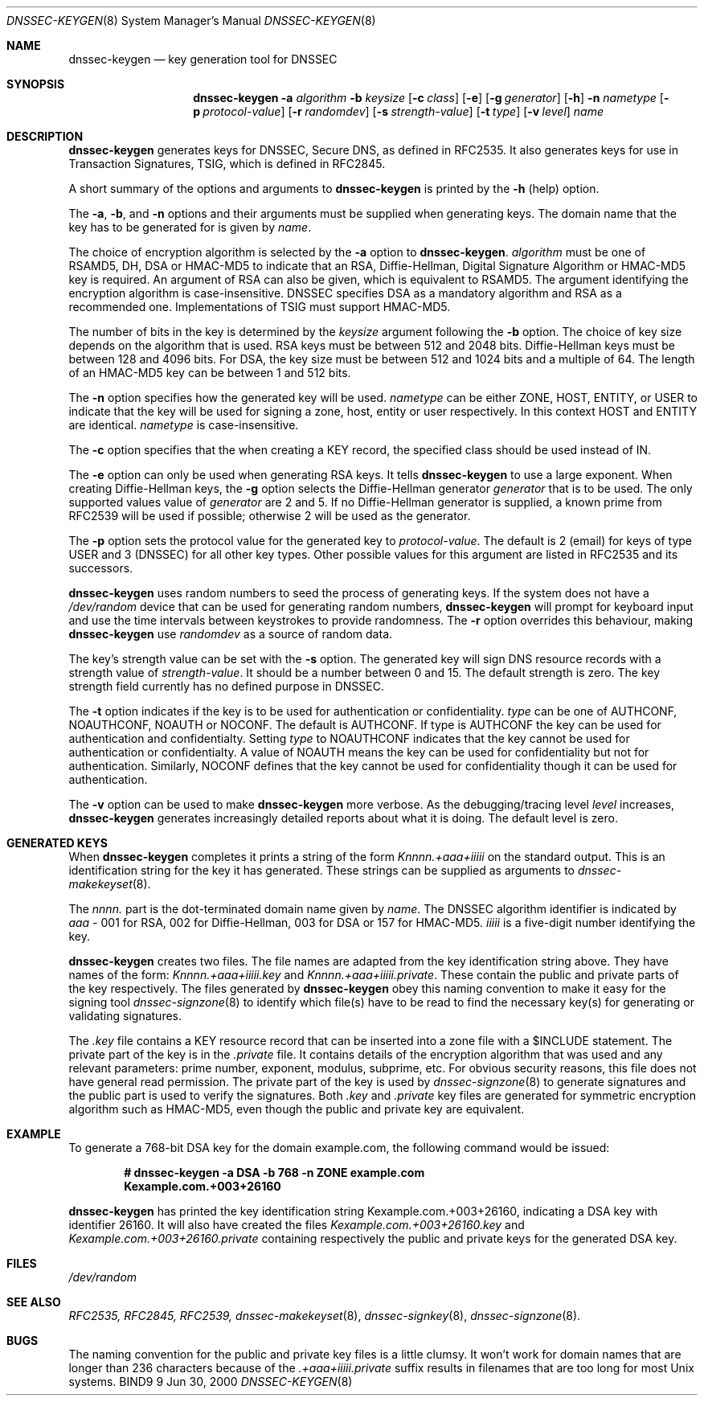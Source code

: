 .\" Copyright (C) 2000, 2001  Internet Software Consortium.
.\"
.\" Permission to use, copy, modify, and distribute this software for any
.\" purpose with or without fee is hereby granted, provided that the above
.\" copyright notice and this permission notice appear in all copies.
.\"
.\" THE SOFTWARE IS PROVIDED "AS IS" AND INTERNET SOFTWARE CONSORTIUM
.\" DISCLAIMS ALL WARRANTIES WITH REGARD TO THIS SOFTWARE INCLUDING ALL
.\" IMPLIED WARRANTIES OF MERCHANTABILITY AND FITNESS. IN NO EVENT SHALL
.\" INTERNET SOFTWARE CONSORTIUM BE LIABLE FOR ANY SPECIAL, DIRECT,
.\" INDIRECT, OR CONSEQUENTIAL DAMAGES OR ANY DAMAGES WHATSOEVER RESULTING
.\" FROM LOSS OF USE, DATA OR PROFITS, WHETHER IN AN ACTION OF CONTRACT,
.\" NEGLIGENCE OR OTHER TORTIOUS ACTION, ARISING OUT OF OR IN CONNECTION
.\" WITH THE USE OR PERFORMANCE OF THIS SOFTWARE.
.\"
.\" $Id: dnssec-keygen.8,v 1.11.4.2 2001/06/14 06:20:09 tale Exp $
.\"
.Dd Jun 30, 2000
.Dt DNSSEC-KEYGEN 8
.Os BIND9 9
.ds vT BIND9 Programmer's Manual
.Sh NAME
.Nm dnssec-keygen
.Nd key generation tool for DNSSEC
.Sh SYNOPSIS
.Nm dnssec-keygen
.Fl a Ar algorithm
.Fl b Ar keysize
.Op Fl c Ar class
.Op Fl e
.Op Fl g Ar generator
.Op Fl h
.Fl n Ar nametype
.Op Fl p Ar protocol-value
.Op Fl r Ar randomdev
.Op Fl s Ar strength-value
.Op Fl t Ar type
.Op Fl v Ar level
.Ar name
.Sh DESCRIPTION
.Nm dnssec-keygen
generates keys for DNSSEC, Secure DNS, as defined in RFC2535.
It also generates keys for use in Transaction Signatures, TSIG, which
is defined in RFC2845.
.Pp
A short summary of the options and arguments to
.Nm dnssec-keygen
is printed by the
.Fl h
(help) option.
.Pp
The
.Fl a ,
.Fl b ,
and
.Fl n
options and their arguments must be supplied when generating keys.
The domain name that the key has to be generated for is given by
.Ar name .
.Pp
The choice of encryption algorithm is selected by the
.Fl a
option to
.Nm dnssec-keygen .
.Ar algorithm
must be one of
.Dv RSAMD5 ,
.Dv DH ,
.Dv DSA
or
.Dv HMAC-MD5
to indicate that an RSA, Diffie-Hellman, Digital Signature
Algorithm or HMAC-MD5 key is required.
An argument of
.Dv RSA
can also be given, which is equivalent to
.Dv RSAMD5 .
The argument identifying the encryption algorithm is case-insensitive.
DNSSEC specifies DSA as a mandatory algorithm and RSA as a recommended one.
Implementations of TSIG must support HMAC-MD5.
.Pp
The number of bits in the key is determined by the
.Ar keysize
argument following the
.Fl b
option.
The choice of key size depends on the algorithm that is used.
RSA keys must be between 512 and 2048 bits.
Diffie-Hellman keys must be between 128 and 4096 bits.
For DSA, the key size must be between 512 and 1024 bits and a multiple
of 64.
The length of an HMAC-MD5 key can be between 1 and 512 bits.
.Pp
The
.Fl n
option specifies how the generated key will be used.
.Ar nametype
can be either
.Dv ZONE ,
.Dv HOST ,
.Dv ENTITY ,
or
.Dv USER
to indicate that the key will be used for signing a zone, host,
entity or user respectively.
In this context
.Dv HOST
and
.Dv ENTITY
are identical.
.Ar nametype
is case-insensitive.
.Pp
The
.Fl c
option specifies that the when creating a KEY record, the specified class
should be used instead of IN.
.Pp
The
.Fl e
option can only be used when generating RSA keys.
It tells
.Nm dnssec-keygen
to use a large exponent.
When creating Diffie-Hellman keys, the
.Fl g
option selects the Diffie-Hellman generator
.Ar generator
that is to be used.
The only supported values value of
.Ar generator
are 2 and 5.
If no Diffie-Hellman generator is supplied, a known prime
from RFC2539 will be used if possible; otherwise 2 will be used as the
generator.
.Pp
The
.Fl p
option sets the protocol value for the generated key to
.Ar protocol-value .
The default is 2 (email) for keys of type
.Dv USER
and 3 (DNSSEC) for all other key types.
Other possible values for this argument are listed in RFC2535 and its
successors.
.Pp
.Nm dnssec-keygen
uses random numbers to seed the process
of generating keys.
If the system does not have a
.Pa /dev/random
device that can be used for generating random numbers,
.Nm dnssec-keygen
will prompt for keyboard input and use the time intervals between
keystrokes to provide randomness.
The
.Fl r
option overrides this behaviour, making
.Nm dnssec-keygen
use
.Ar randomdev
as a source of random data.
.Pp
The key's strength value can be set with the
.Fl s
option.
The generated key will sign DNS resource records
with a strength value of
.Ar strength-value .
It should be a number between 0 and 15.
The default strength is zero.
The key strength field currently has no defined purpose in DNSSEC.
.Pp
The
.Fl t
option indicates if the key is to be used for authentication or
confidentiality.
.Ar type
can be one of
.Dv AUTHCONF ,
.Dv NOAUTHCONF ,
.Dv NOAUTH
or
.Dv NOCONF .
The default is
.Dv AUTHCONF .
If type is
.Dv AUTHCONF
the key can be used for authentication and confidentialty.
Setting
.Ar type
to
.Dv NOAUTHCONF
indicates that the key cannot be used for authentication or confidentialty.
A value of
.Dv NOAUTH
means the key can be used for confidentiality but not for
authentication.
Similarly,
.Dv NOCONF
defines that the key cannot be used for confidentiality though it can
be used for authentication.
.Pp
The
.Fl v
option can be used to make
.Nm dnssec-keygen
more verbose.
As the debugging/tracing level
.Ar level
increases,
.Nm dnssec-keygen
generates increasingly detailed reports about what it is doing.
The default level is zero.
.Sh GENERATED KEYS
When
.Nm dnssec-keygen
completes it prints a string of the form
.Ar Knnnn.+aaa+iiiii
on the standard output.
This is an identification string for the key it has generated.
These strings can be supplied as arguments to
.Xr dnssec-makekeyset 8 .
.Pp
The
.Ar nnnn.
part is the dot-terminated domain name given by
.Ar name .
The DNSSEC algorithm identifier is indicated by
.Ar aaa -
001 for RSA, 002 for Diffie-Hellman, 003 for DSA or 157 for HMAC-MD5.
.Ar iiiii
is a five-digit number identifying the key.
.Pp
.Nm dnssec-keygen
creates two files.
The file names are adapted from the key identification string above.
They have names of the form:
.Ar Knnnn.+aaa+iiiii.key
and
.Ar Knnnn.+aaa+iiiii.private .
These contain the public and private parts of the key respectively.
The files generated by
.Nm dnssec-keygen
obey this naming convention to
make it easy for the signing tool
.Xr dnssec-signzone 8
to identify which file(s) have to be read to find the necessary
key(s) for generating or validating signatures.
.Pp
The
.Ar .key
file contains a KEY resource record that can be inserted into a zone file
with a
.Dv $INCLUDE
statement.
The private part of the key is in the
.Ar .private
file.
It contains details of the encryption algorithm that was used and any
relevant parameters: prime number, exponent, modulus, subprime, etc.
For obvious security reasons, this file does not have general read
permission.
The private part of the key is used by
.Xr dnssec-signzone 8
to generate signatures and the public part is used to verify the
signatures.
Both
.Ar .key
and
.Ar .private
key files are generated for symmetric encryption algorithm such as
HMAC-MD5, even though the public and private key are equivalent.
.Sh EXAMPLE
To generate a 768-bit DSA key for the domain
.Dv example.com ,
the following command would be issued:
.Pp
.Dl # dnssec-keygen -a DSA -b 768 -n ZONE example.com
.Dl Kexample.com.+003+26160
.Pp
.Nm dnssec-keygen
has printed the key identification string
.Dv Kexample.com.+003+26160 ,
indicating a DSA key with identifier 26160.
It will also have created the files
.Pa Kexample.com.+003+26160.key
and
.Pa Kexample.com.+003+26160.private
containing respectively the public and private keys for the generated
DSA key.
.Sh FILES
.Pa /dev/random
.Sh SEE ALSO
.Xr RFC2535,
.Xr RFC2845,
.Xr RFC2539,
.Xr dnssec-makekeyset 8 ,
.Xr dnssec-signkey 8 ,
.Xr dnssec-signzone 8 .
.Sh BUGS
The naming convention for the public and private key files is a little
clumsy.
It won't work for domain names that are longer than 236 characters
because of the
.Ar .+aaa+iiiii.private
suffix results in filenames that are too long for most
.Ux
systems.
